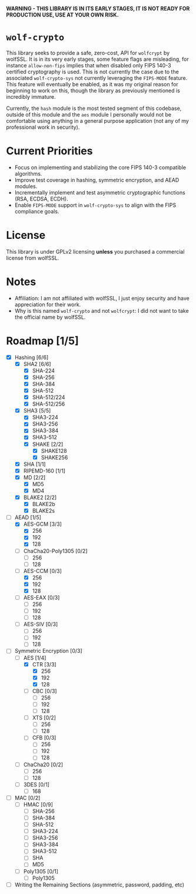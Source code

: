 *WARNING - THIS LIBRARY IS IN ITS EARLY STAGES, IT IS NOT READY FOR PRODUCTION USE, USE AT YOUR OWN RISK.*

* =wolf-crypto=

This library seeks to provide a safe, zero-cost, API for =wolfcrypt= by wolfSSL. It is in its very early stages, some
feature flags are misleading, for instance =allow-non-fips= implies that when disabled only FIPS 140-3 certified
cryptography is used. This is not currently the case due to the associated =wolf-crypto-sys= not currently leveraging
the =FIPS-MODE= feature. This feature will eventually be enabled, as it was my original reason for beginning to work on
this, though the library as previously mentioned is incredibly immature.

Currently, the =hash= module is the most tested segment of this codebase, outside of this module and the =aes= module
I personally would not be comfortable using anything in a general purpose application (not any of my professional
work in security).

* Current Priorities

- Focus on implementing and stabilizing the core FIPS 140-3 compatible algorithms.
- Improve test coverage in hashing, symmetric encryption, and AEAD modules.
- Incrementally implement and test asymmetric cryptographic functions (RSA, ECDSA, ECDH).
- Enable =FIPS-MODE= support in =wolf-crypto-sys= to align with the FIPS compliance goals.

* License

This library is under GPLv2 licensing *unless* you purchased a commercial license from wolfSSL.

* Notes

- Affiliation: I am not affiliated with wolfSSL, I just enjoy security and have appreciation for their work.
- Why is this named =wolf-crypto= and not =wolfcrypt=: I did not want to take the official name by wolfSSL.

* Roadmap [1/5]

- [X] Hashing [6/6]
  - [X] SHA2 [6/6]
    - [X] SHA-224
    - [X] SHA-256
    - [X] SHA-384
    - [X] SHA-512
    - [X] SHA-512/224
    - [X] SHA-512/256
  - [X] SHA3 [5/5]
    - [X] SHA3-224
    - [X] SHA3-256
    - [X] SHA3-384
    - [X] SHA3-512
    - [X] SHAKE [2/2]
      - [X] SHAKE128
      - [X] SHAKE256
  - [X] SHA [1/1]
  - [X] RIPEMD-160 [1/1]
  - [X] MD [2/2]
    - [X] MD5
    - [X] MD4
      # NOTE: Unless explicitly requested I will not be supporting MD2
  - [X] BLAKE2 [2/2]
    - [X] BLAKE2b
    - [X] BLAKE2s

- [ ] AEAD [1/5]
  - [X] AES-GCM [3/3]
    - [X] 256
    - [X] 192
    - [X] 128
  - [ ] ChaCha20-Poly1305 [0/2]
    - [ ] 256
    - [ ] 128
  - [ ] AES-CCM [0/3]
    - [X] 256
    - [X] 192
    - [X] 128
  - [ ] AES-EAX [0/3]
    - [ ] 256
    - [ ] 192
    - [ ] 128
  - [ ] AES-SIV [0/3]
    - [ ] 256
    - [ ] 192
    - [ ] 128

- [ ] Symmetric Encryption [0/3]
  - [ ] AES [1/4]
    - [X] CTR [3/3]
      - [X] 256
      - [X] 192
      - [X] 128
    - [ ] CBC [0/3]
      - [ ] 256
      - [ ] 192
      - [ ] 128
    - [ ] XTS [0/2]
      - [ ] 256
      - [ ] 128
    - [ ] CFB [0/3]
      - [ ] 256
      - [ ] 192
      - [ ] 128
  - [ ] ChaCha20 [0/2]
    - [ ] 256
    - [ ] 128
  - [ ] 3DES [0/1]
    - [ ] 168
      # DES is supported by wolfcrypt, but again, I will not support it unless explicitly asked.

- [ ] MAC [0/2]
  - [ ] HMAC [0/9]
    - [ ] SHA-256
    - [ ] SHA-384
    - [ ] SHA-512
    - [ ] SHA3-224
    - [ ] SHA3-256
    - [ ] SHA3-384
    - [ ] SHA3-512
    - [ ] SHA
    - [ ] MD5
  - [ ] Poly1305 [0/1]
    - [ ] Poly1305

- [ ] Writing the Remaining Sections (asymmetric, password, padding, etc)
